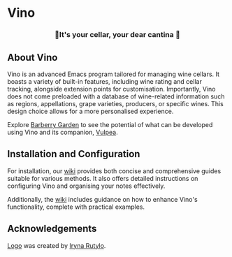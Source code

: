 #+OPTIONS: toc:nil

* Vino

#+begin_html
<p align="center">
  <img width="256px" src="images/logo.png" alt="Banner">
</p>
<h3 align="center">🍷It's your cellar, your dear cantina 🍷</h3>
<p align="center">
  <a href="https://github.com/d12frosted/vino/releases">
    <img alt="GitHub tag (latest by date)" src="https://img.shields.io/github/v/tag/d12frosted/vino">
  </a>
  <a href="https://github.com/d12frosted/vino/actions?query=workflow%3ACI">
    <img src="https://github.com/d12frosted/vino/workflows/CI/badge.svg" alt="CI Status Badge">
  </a>
</p>
#+end_html

** About Vino

Vino is an advanced Emacs program tailored for managing wine cellars. It boasts a variety of built-in features, including wine rating and cellar tracking, alongside extension points for customisation. Importantly, Vino does not come preloaded with a database of wine-related information such as regions, appellations, grape varieties, producers, or specific wines. This design choice allows for a more personalised experience.

Explore [[https://barberry.io][Barberry Garden]] to see the potential of what can be developed using Vino and its companion, [[https://github.com/d12frosted/vulpea][Vulpea]].

** Installation and Configuration

For installation, our [[https://github.com/d12frosted/vino/wiki][wiki]] provides both concise and comprehensive guides suitable for various methods. It also offers detailed instructions on configuring Vino and organising your notes effectively.

Additionally, the [[https://github.com/d12frosted/vino/wiki][wiki]] includes guidance on how to enhance Vino's functionality, complete with practical examples.

** Acknowledgements

[[file:images/logo.png][Logo]] was created by [[https://www.behance.net/irynarutylo][Iryna Rutylo]].
